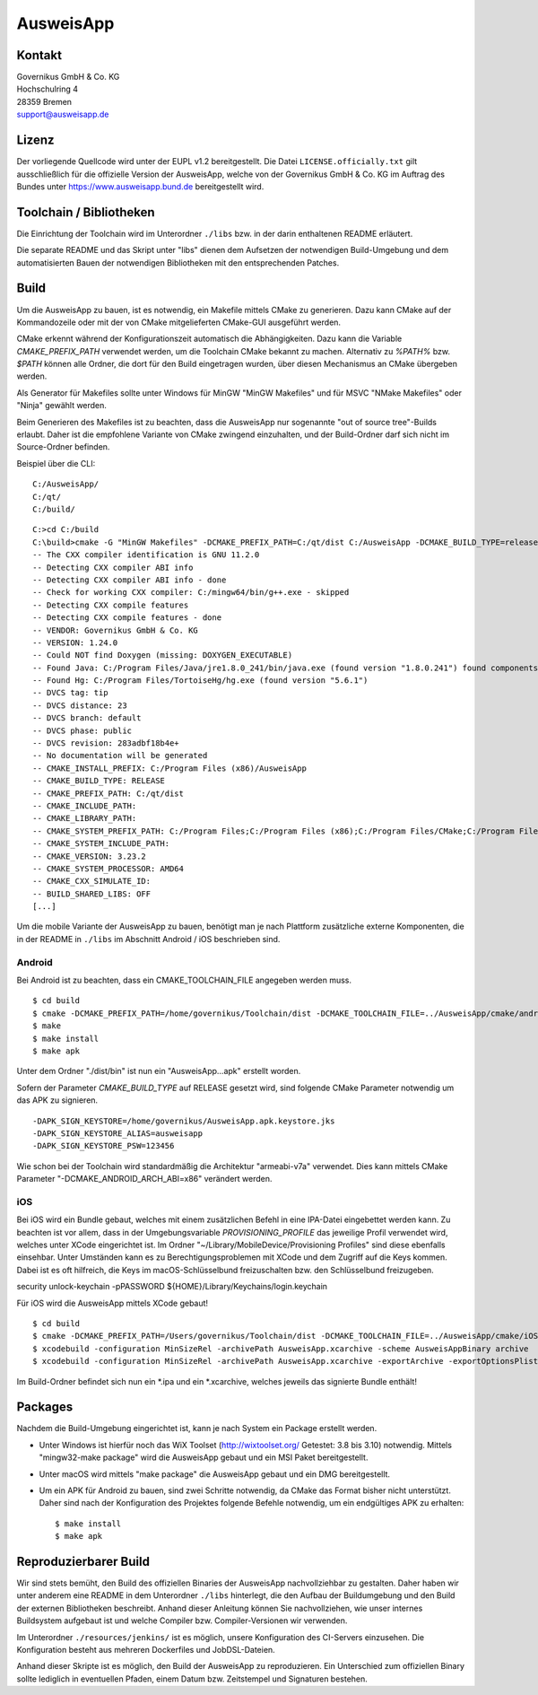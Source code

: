 AusweisApp
==========

Kontakt
-------
| Governikus GmbH & Co. KG
| Hochschulring 4
| 28359 Bremen
| support@ausweisapp.de


Lizenz
------
Der vorliegende Quellcode wird unter der EUPL v1.2 bereitgestellt.
Die Datei ``LICENSE.officially.txt`` gilt ausschließlich für
die offizielle Version der AusweisApp, welche von der Governikus GmbH & Co. KG
im Auftrag des Bundes unter https://www.ausweisapp.bund.de bereitgestellt wird.


Toolchain / Bibliotheken
------------------------
Die Einrichtung der Toolchain wird im Unterordner ``./libs``
bzw. in der darin enthaltenen README erläutert.

Die separate README und das Skript unter "libs" dienen dem Aufsetzen
der notwendigen Build-Umgebung und dem automatisierten Bauen der
notwendigen Bibliotheken mit den entsprechenden Patches.



Build
-----
Um die AusweisApp zu bauen, ist es notwendig, ein Makefile mittels CMake zu
generieren. Dazu kann CMake auf der Kommandozeile oder mit der von CMake
mitgelieferten CMake-GUI ausgeführt werden.

CMake erkennt während der Konfigurationszeit automatisch die Abhängigkeiten.
Dazu kann die Variable *CMAKE_PREFIX_PATH* verwendet werden, um die Toolchain CMake
bekannt zu machen. Alternativ zu `%PATH%` bzw. `$PATH` können alle Ordner, die dort
für den Build eingetragen wurden, über diesen Mechanismus an CMake übergeben werden.

Als Generator für Makefiles sollte unter Windows für MinGW "MinGW Makefiles" und
für MSVC "NMake Makefiles" oder "Ninja" gewählt werden.

Beim Generieren des Makefiles ist zu beachten, dass die AusweisApp nur sogenannte
"out of source tree"-Builds erlaubt. Daher ist die empfohlene Variante von CMake
zwingend einzuhalten, und der Build-Ordner darf sich nicht im Source-Ordner
befinden.

Beispiel über die CLI:

::

   C:/AusweisApp/
   C:/qt/
   C:/build/

::

   C:>cd C:/build
   C:\build>cmake -G "MinGW Makefiles" -DCMAKE_PREFIX_PATH=C:/qt/dist C:/AusweisApp -DCMAKE_BUILD_TYPE=release
   -- The CXX compiler identification is GNU 11.2.0
   -- Detecting CXX compiler ABI info
   -- Detecting CXX compiler ABI info - done
   -- Check for working CXX compiler: C:/mingw64/bin/g++.exe - skipped
   -- Detecting CXX compile features
   -- Detecting CXX compile features - done
   -- VENDOR: Governikus GmbH & Co. KG
   -- VERSION: 1.24.0
   -- Could NOT find Doxygen (missing: DOXYGEN_EXECUTABLE)
   -- Found Java: C:/Program Files/Java/jre1.8.0_241/bin/java.exe (found version "1.8.0.241") found components: Runtime
   -- Found Hg: C:/Program Files/TortoiseHg/hg.exe (found version "5.6.1")
   -- DVCS tag: tip
   -- DVCS distance: 23
   -- DVCS branch: default
   -- DVCS phase: public
   -- DVCS revision: 283adbf18b4e+
   -- No documentation will be generated
   -- CMAKE_INSTALL_PREFIX: C:/Program Files (x86)/AusweisApp
   -- CMAKE_BUILD_TYPE: RELEASE
   -- CMAKE_PREFIX_PATH: C:/qt/dist
   -- CMAKE_INCLUDE_PATH:
   -- CMAKE_LIBRARY_PATH:
   -- CMAKE_SYSTEM_PREFIX_PATH: C:/Program Files;C:/Program Files (x86);C:/Program Files/CMake;C:/Program Files (x86)/AusweisApp
   -- CMAKE_SYSTEM_INCLUDE_PATH:
   -- CMAKE_VERSION: 3.23.2
   -- CMAKE_SYSTEM_PROCESSOR: AMD64
   -- CMAKE_CXX_SIMULATE_ID:
   -- BUILD_SHARED_LIBS: OFF
   [...]


Um die mobile Variante der AusweisApp zu bauen, benötigt man je nach Plattform zusätzliche
externe Komponenten, die in der README in ``./libs`` im Abschnitt Android / iOS beschrieben
sind.



Android
^^^^^^^
Bei Android ist zu beachten, dass ein CMAKE_TOOLCHAIN_FILE angegeben werden muss.

::

   $ cd build
   $ cmake -DCMAKE_PREFIX_PATH=/home/governikus/Toolchain/dist -DCMAKE_TOOLCHAIN_FILE=../AusweisApp/cmake/android.toolchain.cmake ../AusweisApp
   $ make
   $ make install
   $ make apk

Unter dem Ordner "./dist/bin" ist nun ein "AusweisApp...apk" erstellt worden.

Sofern der Parameter *CMAKE_BUILD_TYPE* auf RELEASE gesetzt wird, sind folgende CMake
Parameter notwendig um das APK zu signieren.

::

   -DAPK_SIGN_KEYSTORE=/home/governikus/AusweisApp.apk.keystore.jks
   -DAPK_SIGN_KEYSTORE_ALIAS=ausweisapp
   -DAPK_SIGN_KEYSTORE_PSW=123456

Wie schon bei der Toolchain wird standardmäßig die Architektur "armeabi-v7a" verwendet.
Dies kann mittels CMake Parameter "-DCMAKE_ANDROID_ARCH_ABI=x86" verändert werden.



iOS
^^^
Bei iOS wird ein Bundle gebaut, welches mit einem zusätzlichen Befehl in eine IPA-Datei
eingebettet werden kann. Zu beachten ist vor allem, dass in der Umgebungsvariable
*PROVISIONING_PROFILE* das jeweilige Profil verwendet wird, welches unter XCode
eingerichtet ist. Im Ordner "~/Library/MobileDevice/Provisioning Profiles"
sind diese ebenfalls einsehbar.
Unter Umständen kann es zu Berechtigungsproblemen mit XCode und dem Zugriff auf
die Keys kommen. Dabei ist es oft hilfreich, die Keys im macOS-Schlüsselbund
freizuschalten bzw. den Schlüsselbund freizugeben.

security unlock-keychain -pPASSWORD ${HOME}/Library/Keychains/login.keychain

Für iOS wird die AusweisApp mittels XCode gebaut!

::

   $ cd build
   $ cmake -DCMAKE_PREFIX_PATH=/Users/governikus/Toolchain/dist -DCMAKE_TOOLCHAIN_FILE=../AusweisApp/cmake/iOS.toolchain.cmake -DCMAKE_BUILD_TYPE=MinSizeRel ../AusweisApp -GXcode
   $ xcodebuild -configuration MinSizeRel -archivePath AusweisApp.xcarchive -scheme AusweisAppBinary archive
   $ xcodebuild -configuration MinSizeRel -archivePath AusweisApp.xcarchive -exportArchive -exportOptionsPlist exportOptions.plist -exportPath .


Im Build-Ordner befindet sich nun ein *.ipa und ein *.xcarchive, welches jeweils das
signierte Bundle enthält!



Packages
--------
Nachdem die Build-Umgebung eingerichtet ist, kann je nach System ein Package erstellt werden.

- Unter Windows ist hierfür noch das WiX Toolset (http://wixtoolset.org/ Getestet: 3.8 bis 3.10)
  notwendig.
  Mittels "mingw32-make package" wird die AusweisApp gebaut und ein MSI Paket bereitgestellt.

- Unter macOS wird mittels "make package" die AusweisApp gebaut und ein DMG bereitgestellt.

- Um ein APK für Android zu bauen, sind zwei Schritte notwendig, da CMake das Format bisher
  nicht unterstützt. Daher sind nach der Konfiguration des Projektes folgende Befehle notwendig,
  um ein endgültiges APK zu erhalten:

  ::

     $ make install
     $ make apk



Reproduzierbarer Build
----------------------
Wir sind stets bemüht, den Build des offiziellen Binaries der AusweisApp nachvollziehbar zu gestalten.
Daher haben wir unter anderem eine README in dem Unterordner ``./libs`` hinterlegt, die den Aufbau
der Buildumgebung und den Build der externen Bibliotheken beschreibt.
Anhand dieser Anleitung können Sie nachvollziehen, wie unser internes Buildsystem aufgebaut ist und
welche Compiler bzw. Compiler-Versionen wir verwenden.

Im Unterordner ``./resources/jenkins/`` ist es möglich, unsere Konfiguration des CI-Servers einzusehen.
Die Konfiguration besteht aus mehreren Dockerfiles und JobDSL-Dateien.

Anhand dieser Skripte ist es möglich, den Build der AusweisApp zu reproduzieren.
Ein Unterschied zum offiziellen Binary sollte lediglich in eventuellen Pfaden,
einem Datum bzw. Zeitstempel und Signaturen bestehen.

.. seealso::
  https://reproducible-builds.org/
